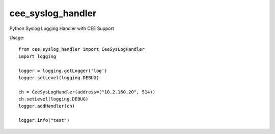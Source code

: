 ==================
cee_syslog_handler
==================

.. image:: https://travis-ci.org/blue-yonder/cee_syslog_handler.svg?branch=master 
    :target: https://travis-ci.org/blue-yonder/cee_syslog_handler


Python Syslog Logging Handler with CEE Support

Usage::

    from cee_syslog_handler import CeeSysLogHandler
    import logging

    logger = logging.getLogger('log')
    logger.setLevel(logging.DEBUG)

    ch = CeeSysLogHandler(address=("10.2.160.20", 514))
    ch.setLevel(logging.DEBUG)
    logger.addHandler(ch)

    logger.info("test")





